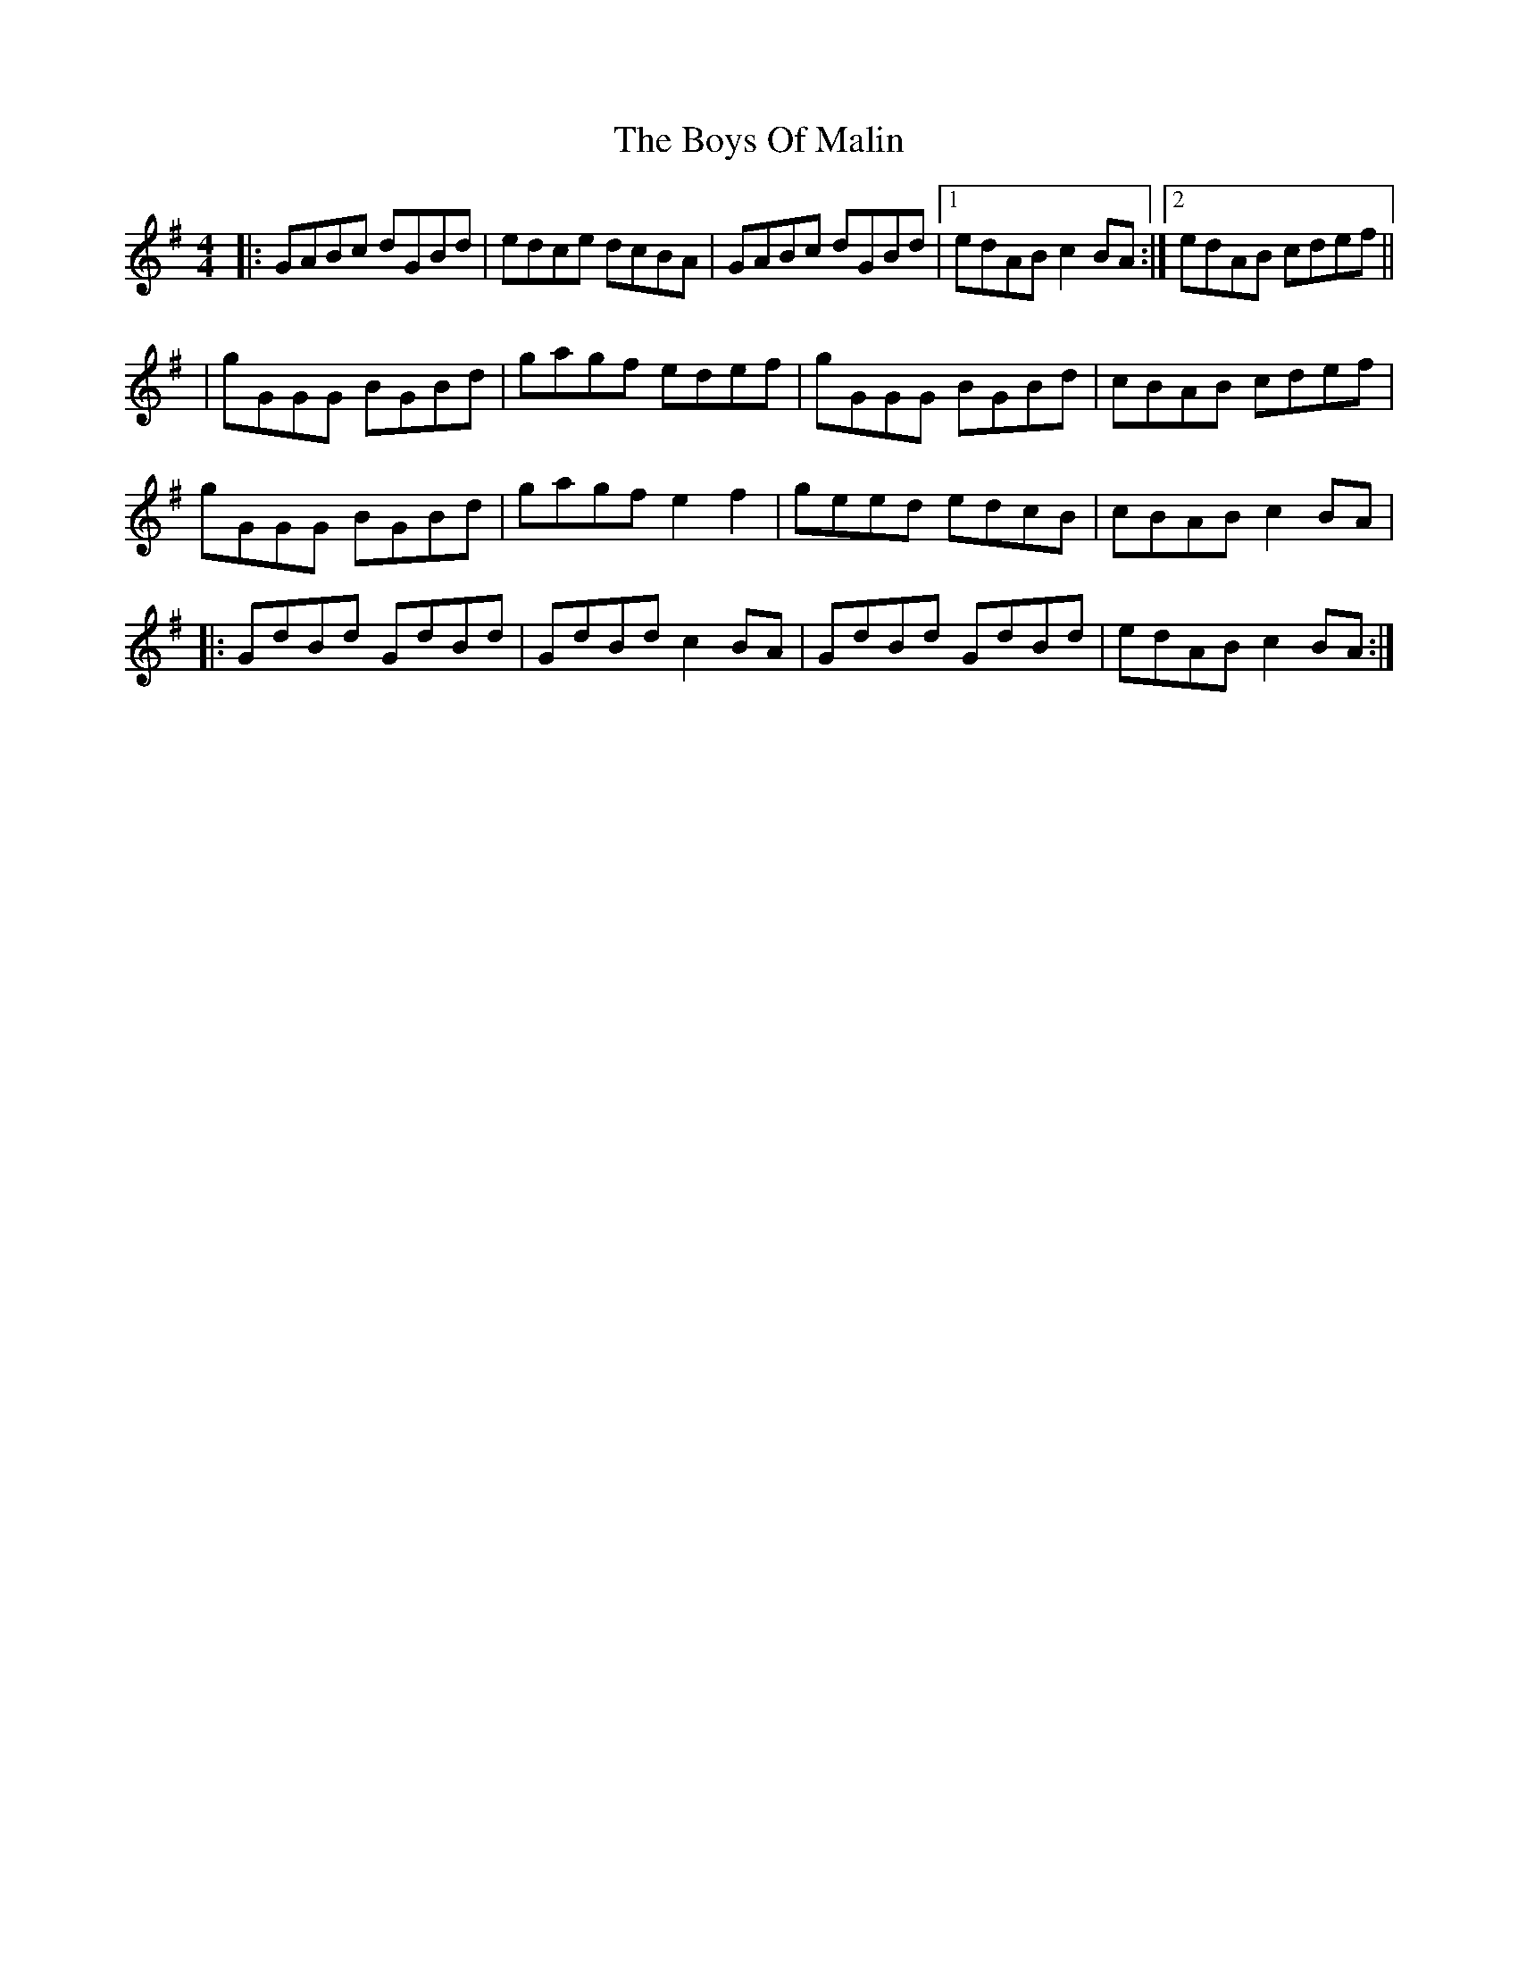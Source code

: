X: 4
T: Boys Of Malin, The
Z: SaiPavel
S: https://thesession.org/tunes/11#setting23921
R: reel
M: 4/4
L: 1/8
K: Gmaj
|:GABc dGBd|edce dcBA|GABc dGBd|1 edAB c2BA:|2 edAB cdef||
|gGGG BGBd|gagf edef|gGGG BGBd|cBAB cdef|
gGGG BGBd|gagf e2f2|geed edcB|cBAB c2BA|
|:GdBd GdBd|GdBd c2BA|GdBd GdBd|edAB c2BA:|
